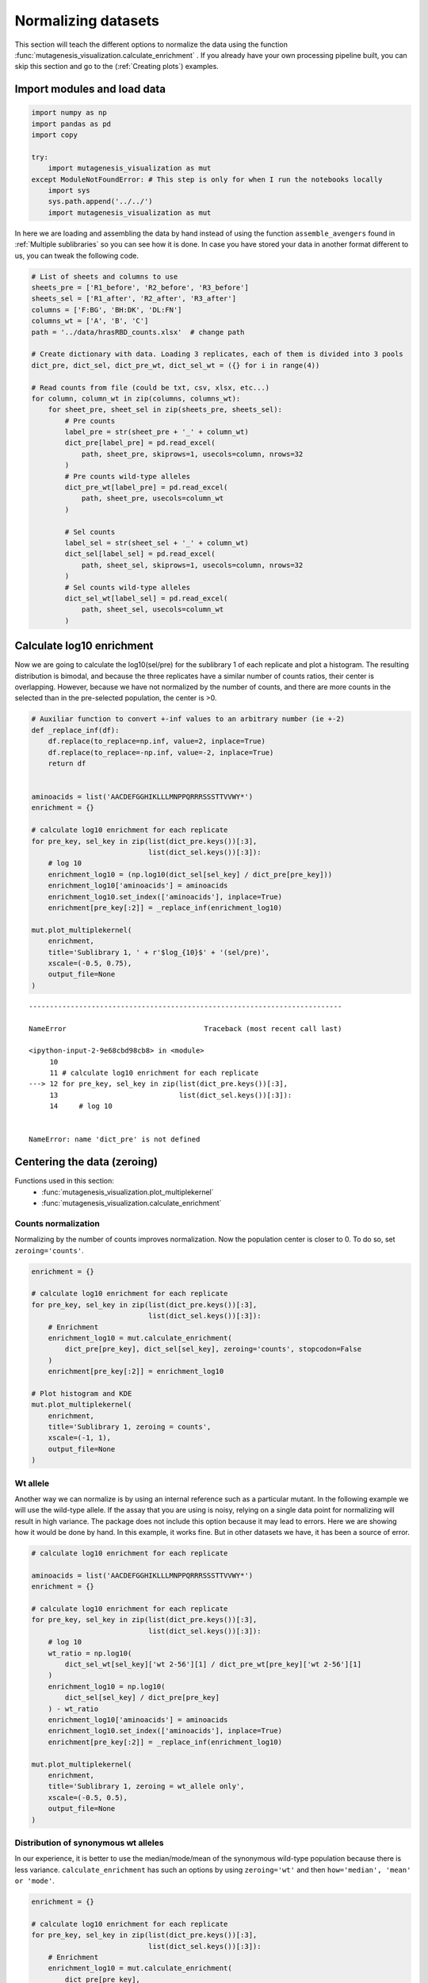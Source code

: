 Normalizing datasets
====================

This section will teach the different options to normalize the data using the function :func:`mutagenesis_visualization.calculate_enrichment` . 
If you already have your own processing pipeline built, you can skip this section and go to the (:ref:`Creating plots`) examples.

Import modules and load data
----------------------------

.. code:: ipython3

    import numpy as np
    import pandas as pd
    import copy
    
    try:
        import mutagenesis_visualization as mut
    except ModuleNotFoundError: # This step is only for when I run the notebooks locally
        import sys
        sys.path.append('../../')
        import mutagenesis_visualization as mut

In here we are loading and assembling the data by hand instead of using the function ``assemble_avengers`` found in :ref:`Multiple sublibraries` so you can see how it is done. In case you have stored your data in another format different to us, you can tweak the following code. 

.. code:: ipython3

    # List of sheets and columns to use
    sheets_pre = ['R1_before', 'R2_before', 'R3_before']
    sheets_sel = ['R1_after', 'R2_after', 'R3_after']
    columns = ['F:BG', 'BH:DK', 'DL:FN']
    columns_wt = ['A', 'B', 'C']
    path = '../data/hrasRBD_counts.xlsx'  # change path
    
    # Create dictionary with data. Loading 3 replicates, each of them is divided into 3 pools
    dict_pre, dict_sel, dict_pre_wt, dict_sel_wt = ({} for i in range(4))
    
    # Read counts from file (could be txt, csv, xlsx, etc...)
    for column, column_wt in zip(columns, columns_wt):
        for sheet_pre, sheet_sel in zip(sheets_pre, sheets_sel):
            # Pre counts
            label_pre = str(sheet_pre + '_' + column_wt)
            dict_pre[label_pre] = pd.read_excel(
                path, sheet_pre, skiprows=1, usecols=column, nrows=32
            )
            # Pre counts wild-type alleles
            dict_pre_wt[label_pre] = pd.read_excel(
                path, sheet_pre, usecols=column_wt
            )
    
            # Sel counts
            label_sel = str(sheet_sel + '_' + column_wt)
            dict_sel[label_sel] = pd.read_excel(
                path, sheet_sel, skiprows=1, usecols=column, nrows=32
            )
            # Sel counts wild-type alleles
            dict_sel_wt[label_sel] = pd.read_excel(
                path, sheet_sel, usecols=column_wt
            )

Calculate log10 enrichment
--------------------------

Now we are going to calculate the log10(sel/pre) for the sublibrary 1 of
each replicate and plot a histogram. The resulting distribution is
bimodal, and because the three replicates have a similar number of
counts ratios, their center is overlapping. However, because we have not
normalized by the number of counts, and there are more counts in the
selected than in the pre-selected population, the center is >0.

.. code:: ipython3

    # Auxiliar function to convert +-inf values to an arbitrary number (ie +-2)
    def _replace_inf(df):
        df.replace(to_replace=np.inf, value=2, inplace=True)
        df.replace(to_replace=-np.inf, value=-2, inplace=True)
        return df
    
    
    aminoacids = list('AACDEFGGHIKLLLMNPPQRRRSSSTTVVWY*')
    enrichment = {}
    
    # calculate log10 enrichment for each replicate
    for pre_key, sel_key in zip(list(dict_pre.keys())[:3],
                                list(dict_sel.keys())[:3]):
        # log 10
        enrichment_log10 = (np.log10(dict_sel[sel_key] / dict_pre[pre_key]))
        enrichment_log10['aminoacids'] = aminoacids
        enrichment_log10.set_index(['aminoacids'], inplace=True)
        enrichment[pre_key[:2]] = _replace_inf(enrichment_log10)
    
    mut.plot_multiplekernel(
        enrichment,
        title='Sublibrary 1, ' + r'$log_{10}$' + '(sel/pre)',
        xscale=(-0.5, 0.75),
        output_file=None
    )


::


    ---------------------------------------------------------------------------

    NameError                                 Traceback (most recent call last)

    <ipython-input-2-9e68cbd98cb8> in <module>
         10 
         11 # calculate log10 enrichment for each replicate
    ---> 12 for pre_key, sel_key in zip(list(dict_pre.keys())[:3],
         13                             list(dict_sel.keys())[:3]):
         14     # log 10


    NameError: name 'dict_pre' is not defined


.. image:: images/exported_images/hras_kdesub1.png
   :width: 350px
   :align: center

Centering the data (zeroing)
----------------------------

Functions used in this section:
    - :func:`mutagenesis_visualization.plot_multiplekernel`
    - :func:`mutagenesis_visualization.calculate_enrichment`


Counts normalization
~~~~~~~~~~~~~~~~~~~~

Normalizing by the number of counts improves normalization. Now the
population center is closer to 0. To do so, set ``zeroing='counts'``.

.. code:: ipython3

    enrichment = {}
    
    # calculate log10 enrichment for each replicate
    for pre_key, sel_key in zip(list(dict_pre.keys())[:3],
                                list(dict_sel.keys())[:3]):
        # Enrichment
        enrichment_log10 = mut.calculate_enrichment(
            dict_pre[pre_key], dict_sel[sel_key], zeroing='counts', stopcodon=False
        )
        enrichment[pre_key[:2]] = enrichment_log10
    
    # Plot histogram and KDE
    mut.plot_multiplekernel(
        enrichment,
        title='Sublibrary 1, zeroing = counts',
        xscale=(-1, 1),
        output_file=None
    )

.. image:: images/exported_images/hras_zeroingcounts.png
   :width: 350px
   :align: center

Wt allele
~~~~~~~~~

Another way we can normalize is by using an internal reference such as a
particular mutant. In the following example we will use the wild-type
allele. If the assay that you are using is noisy, relying on a single
data point for normalizing will result in high variance. The package
does not include this option because it may lead to errors. Here we are
showing how it would be done by hand. In this example, it works fine.
But in other datasets we have, it has been a source of error.

.. code:: ipython3

    # calculate log10 enrichment for each replicate
    
    aminoacids = list('AACDEFGGHIKLLLMNPPQRRRSSSTTVVWY*')
    enrichment = {}
    
    # calculate log10 enrichment for each replicate
    for pre_key, sel_key in zip(list(dict_pre.keys())[:3],
                                list(dict_sel.keys())[:3]):
        # log 10
        wt_ratio = np.log10(
            dict_sel_wt[sel_key]['wt 2-56'][1] / dict_pre_wt[pre_key]['wt 2-56'][1]
        )
        enrichment_log10 = np.log10(
            dict_sel[sel_key] / dict_pre[pre_key]
        ) - wt_ratio
        enrichment_log10['aminoacids'] = aminoacids
        enrichment_log10.set_index(['aminoacids'], inplace=True)
        enrichment[pre_key[:2]] = _replace_inf(enrichment_log10)
    
    mut.plot_multiplekernel(
        enrichment,
        title='Sublibrary 1, zeroing = wt_allele only',
        xscale=(-0.5, 0.5),
        output_file=None
    )

.. image:: images/exported_images/hras_zeroingwtallele.png
   :width: 350px
   :align: center

Distribution of synonymous wt alleles
~~~~~~~~~~~~~~~~~~~~~~~~~~~~~~~~~~~~~

In our experience, it is better to use the median/mode/mean of the
synonymous wild-type population because there is less variance.
``calculate_enrichment`` has such an options by using ``zeroing='wt'``
and then ``how='median', 'mean' or 'mode'``.

.. code:: ipython3

    enrichment = {}
    
    # calculate log10 enrichment for each replicate
    for pre_key, sel_key in zip(list(dict_pre.keys())[:3],
                                list(dict_sel.keys())[:3]):
        # Enrichment
        enrichment_log10 = mut.calculate_enrichment(
            dict_pre[pre_key],
            dict_sel[sel_key],
            dict_pre_wt[pre_key],
            dict_sel_wt[sel_key],
            zeroing='wt',
            how='mode',
            stopcodon=False
        )
        enrichment[pre_key[:2]] = enrichment_log10
    
    # Plot histogram and KDE
    mut.plot_multiplekernel(
        enrichment,
        title='Sublibrary 1, zeroing = wt',
        xscale=(-1.5, 1),
        output_file=None
    )

.. image:: images/exported_images/hras_zeroingwtpop.png
   :width: 350px
   :align: center

Distribution of mutants
~~~~~~~~~~~~~~~~~~~~~~~

An alternative option to normalize the data is to use the
mean/median/mode of the population to some specific number such as zero.
To do so, use ``zeroing='population'``. The parameters of the
distribution will be calculated assuming a gaussian distribution. Not
only the three replicates are centered, but also they have the same
spread.

.. code:: ipython3

    enrichment = {}
    
    # calculate log10 enrichment for each replicate
    for pre_key, sel_key in zip(list(dict_pre.keys())[:3],
                                list(dict_sel.keys())[:3]):
        # Enrichment
        enrichment_log10 = mut.calculate_enrichment(
            dict_pre[pre_key],
            dict_sel[sel_key],
            zeroing='population',
            how='mode',
            stopcodon=False
        )
        enrichment[pre_key[:2]] = enrichment_log10
    
    # Plot histogram and KDE
    mut.plot_multiplekernel(
        enrichment,
        title='Sublibrary 1, zeroing = population',
        xscale=(-1, 1),
        output_file=None
    )

.. image:: images/exported_images/hras_zeroingpopulation.png
   :width: 350px
   :align: center

A variant of the previous method is to calculate the kernel density
estimate using ``zeroing='kernel'``. This option centers the population
using the mode of the KDE. If the data is bimodal, it will select the
main peak. Furthermore, it will use the standard deviation of the main
peak to scale the data. This method is useful when you have split your
library into multiple pools because it will not only center the data
properly but also do scale the data so each pool main peak has the same
standard deviation. Results are quite similar to setting
``zeroing='population'`` and ``how='mode'``.

.. code:: ipython3

    enrichment = {}
    
    # calculate log10 enrichment for each replicate
    for pre_key, sel_key in zip(list(dict_pre.keys())[:3],
                                list(dict_sel.keys())[:3]):
        # Enrichment
        enrichment_log10 = mut.calculate_enrichment(
            dict_pre[pre_key], dict_sel[sel_key], zeroing='kernel', stopcodon=False
        )
        enrichment[pre_key[:2]] = enrichment_log10
    
    # Plot histogram and KDE
    mut.plot_multiplekernel(
        enrichment,
        title='Sublibrary 1, zeroing = kernel',
        xscale=(-1.5, 1),
        output_file=None
    )

.. image:: images/exported_images/hras_zeroingkernel.png
   :width: 350px
   :align: center

Baseline subtraction
--------------------

Including stop codons in the library can be of great use because it
gives a control for basal signal in your assay. The algorithm has the
option to apply a baseline subtraction. The way it works is it sets the
stop codons counts of the selected population to 0 (baseline) and
subtracts the the baseline signal to every other mutant. To use this
option, set ``stopcodon=True``. You will notice that it get rids of the
shoulder peak, and now the distribution looks unimodal with a big left
shoulder.

.. code:: ipython3

    enrichment = {}
    
    # calculate log10 enrichment for each replicate
    for pre_key, sel_key in zip(list(dict_pre.keys())[:3],
                                list(dict_sel.keys())[:3]):
        # Enrichment
        enrichment_log10 = mut.calculate_enrichment(
            dict_pre[pre_key], dict_sel[sel_key], zeroing='kernel', stopcodon=True
        )
        enrichment[pre_key[:2]] = enrichment_log10
    
    # Plot histogram and KDE
    mut.plot_multiplekernel(
        enrichment,
        title='Sublibrary 1, baseline subtraction',
        xscale=(-5, 1.5),
        output_file=None
    )

.. image:: images/exported_images/hras_baselinesubtr.png
   :width: 350px
   :align: center

Scaling
-------

By now you probably have realized that different options of
normalization affect to the spread of the data. The rank between each
mutant is unchanged between the different methods, so it is a matter of
multiplying/dividing by a scalar to adjust the data spread. Changing the
value of the parameter ``std_scale`` will do the job. You will probably
do some trial an error until you find the right value. In the following
example we are changing the ``std_scale`` parameter for each of the
three replicates shown. Note that the higher the scalar, the higher the
spread.

.. code:: ipython3

    enrichment_scalar = {}
    scalars = [0.1, 0.2, 0.3]
    
    # calculate log10 enrichment for each replicate
    for pre_key, sel_key, scalar in zip(list(dict_pre.keys())[:3],
                                        list(dict_sel.keys())[:3], scalars):
        # Enrichment
        enrichment_log10 = mut.calculate_enrichment(
            dict_pre[pre_key],
            dict_sel[sel_key],
            zeroing='kernel',
            stopcodon=True,
            std_scale=scalar
        )
        enrichment_scalar[pre_key[:2]] = enrichment_log10
    
    # Plot histogram and KDE
    mut.plot_multiplekernel(
        enrichment_scalar,
        title='Sublibrary 1, scaling',
        xscale=(-5, 1.5),
        output_file=None
    )

.. image:: images/exported_images/hras_scaling.png
   :width: 350px
   :align: center

Multiple sublibraries
---------------------

In our own research projects, where we have multiple DNA pools, we have
determined that the combination of parameters that best suit us it to
the wild-type synonymous sequences to do a first data normalization
step. Then use ``zeroing = 'kernel'`` to zero the data and use
``stopcodon=True`` in order to determine the baseline level of signal.
You may need to use different parameters for your purposes. Feel free to
get in touch if you have questions regarding data normalization.

.. code:: ipython3

    # Labels
    labels = ['Sublibrary 1', 'Sublibrary 2', 'Sublibrary 3']
    zeroing_options = ['population', 'counts', 'wt', 'kernel']
    title = 'Rep-A sublibraries, zeroing = '
    
    # xscale
    xscales = [(-2, 1), (-2.5, 0.5), (-3.5, 1.5), (-3.5, 1.5)]
    # declare dictionary
    enrichment_lib = {}
    df_lib = {}
    
    for option, xscale in zip(zeroing_options, xscales):
        for pre_key, sel_key, label in zip(list(dict_pre.keys())[::3],
                                           list(dict_sel.keys())[::3], labels):
            # log 10
            enrichment_log10 = mut.calculate_enrichment(
                dict_pre[pre_key],
                dict_sel[sel_key],
                dict_pre_wt[pre_key],
                dict_sel_wt[sel_key],
                zeroing=option,
                how='mode',
                stopcodon=True,
                infinite=2
            )
            # Store in dictionary
            enrichment_lib[label] = enrichment_log10
    
        # Concatenate sublibraries and store in dict
        df = pd.concat([
            enrichment_lib['Sublibrary 1'], enrichment_lib['Sublibrary 2'],
            enrichment_lib['Sublibrary 3']
        ],
                       ignore_index=True,
                       axis=1)
    
        df_lib[option] = df
    
        # Plot
        mut.plot_multiplekernel(
            enrichment_lib, title=title + option, xscale=xscale, output_file=None
        )

.. image:: images/exported_images/hras_repA_zeroingpopulation.png
   :width: 350px

.. image:: images/exported_images/hras_repA_zeroingcounts.png
   :width: 350px
   
.. image:: images/exported_images/hras_repA_zeroingwt.png
   :width: 350px
   
.. image:: images/exported_images/hras_repA_zeroingkernel.png
   :width: 350px

Heatmaps
--------

Function and class used in this section:
    - :class:`mutagenesis_visualization.Screen`
    - :meth:`mutagenesis_visualization.heatmap`

We are going to evaluate how does the heatmap of produced by each of the
normalization methods. We are not going to scale the data, so some
heatmaps may look more washed out than others. That is not an issue
since can easily be changed by using ``std_scale``.

.. code:: ipython3

    # First we need to create the objects
    
    # Define protein sequence
    hras_sequence = 'MTEYKLVVVGAGGVGKSALTIQLIQNHFVDEYDPTIEDSYRKQVVIDGETCLLDILDTAGQEEY'\
                    + 'SAMRDQYMRTGEGFLCVFAINNTKSFEDIHQYREQIKRVKDSDDVPMVLVGNKCDLAARTVES'\
                    + 'RQAQDLARSYGIPYIETSAKTRQGVEDAFYTLVREIRQHKLRKLNPPDESGPG'
    
    # Order of amino acid substitutions in the hras_enrichment dataset
    aminoacids = list('ACDEFGHIKLMNPQRSTVWY*')
    
    # First residue of the hras_enrichment dataset. Because 1-Met was not mutated, the dataset starts at residue 2
    start_position = 2
    
    # Create objects
    objects = {}
    for key, value in df_lib.items():
        temp = mut.Screen(value, hras_sequence, aminoacids, start_position)
        objects[key] = temp

Now that the objects are created and stored in a dictionary, we will use
the method ``object.heatmap``. You will note that the first heatmap
(“population”) looks a bit washed out. If you look at the kernel
distribution, the spread is smaller. The “kernel” and “wt” heatmaps look
almost identical, while the “counts” heatmap looks all blue. This is
caused by the algorithm not being able to center the data properly, and
everything seems to be loss of function. That is why it is important to
select the method of normalization that works with your data.

.. code:: ipython3

    titles = ['population', 'counts', 'wt', 'kernel']
    
    # Create objects
    for obj, title in zip(objects.values(), titles):
        obj.heatmap(title='Normalization by ' + title + ' method', output_file=None)

.. image:: images/exported_images/hras_heatmap_norm_population.png

.. image:: images/exported_images/hras_heatmap_norm_counts.png
   
.. image:: images/exported_images/hras_heatmap_norm_wt.png
   
.. image:: images/exported_images/hras_heatmap_norm_kernel.png

